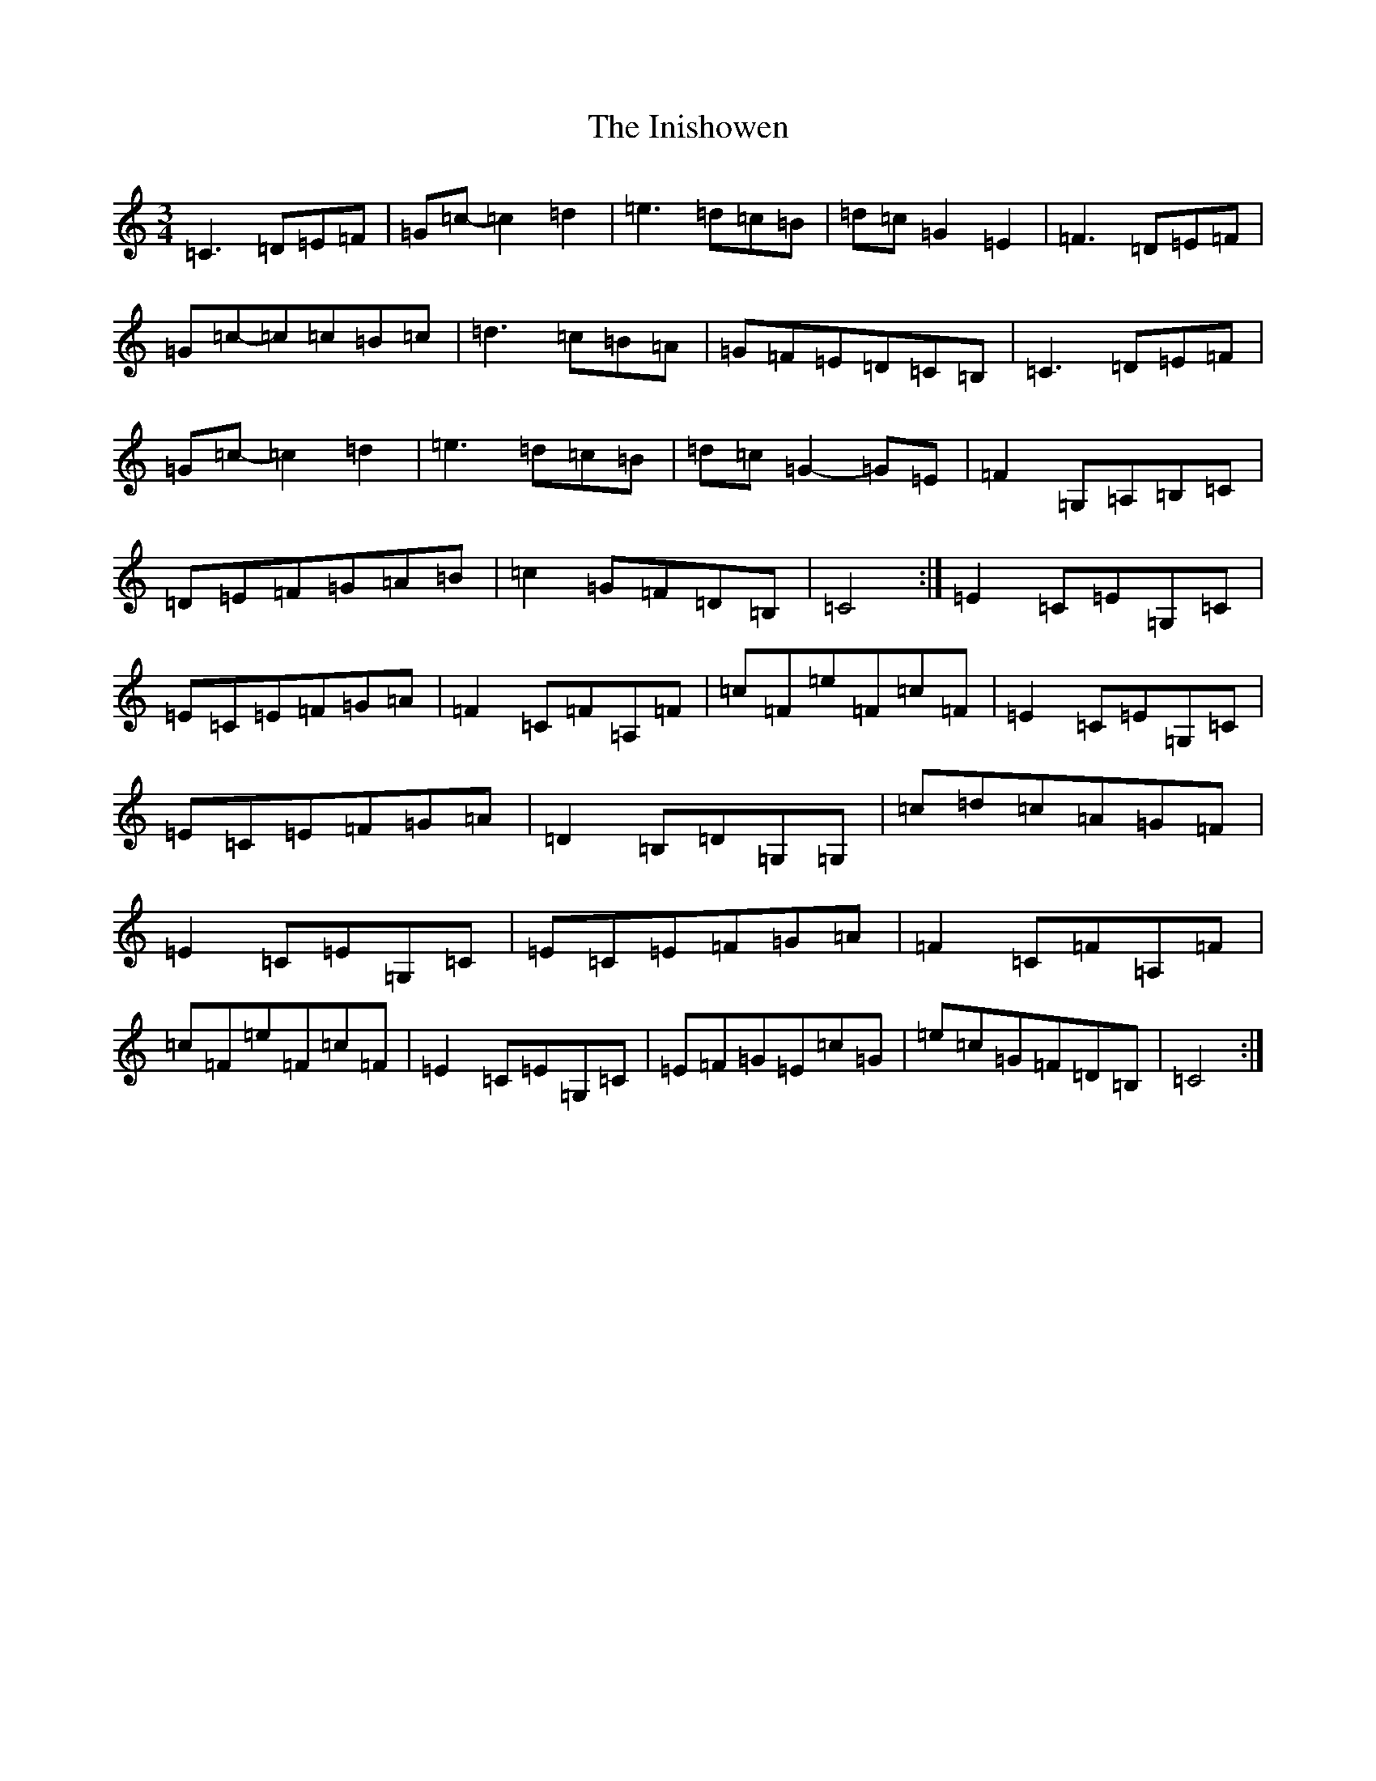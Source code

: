X: 9896
T: Inishowen, The
S: https://thesession.org/tunes/9943#setting20143
R: waltz
M:3/4
L:1/8
K: C Major
=C3=D=E=F|=G=c-=c2=d2|=e3=d=c=B|=d=c=G2=E2|=F3=D=E=F|=G=c-=c=c=B=c|=d3=c=B=A|=G=F=E=D=C=B,|=C3=D=E=F|=G=c-=c2=d2|=e3=d=c=B|=d=c=G2-=G=E|=F2=G,=A,=B,=C|=D=E=F=G=A=B|=c2=G=F=D=B,|=C4:|=E2=C=E=G,=C|=E=C=E=F=G=A|=F2=C=F=A,=F|=c=F=e=F=c=F|=E2=C=E=G,=C|=E=C=E=F=G=A|=D2=B,=D=G,=G,|=c=d=c=A=G=F|=E2=C=E=G,=C|=E=C=E=F=G=A|=F2=C=F=A,=F|=c=F=e=F=c=F|=E2=C=E=G,=C|=E=F=G=E=c=G|=e=c=G=F=D=B,|=C4:|